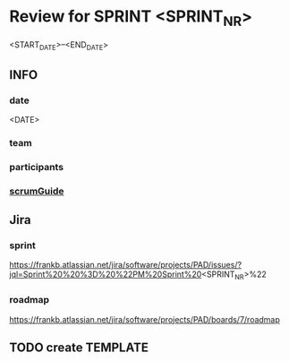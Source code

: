 * Review for SPRINT <SPRINT_NR>
<START_DATE>--<END_DATE>
** INFO
*** date
<DATE>
*** team
*** participants
*** [[file:../scrumGuide.org::*Sprint Review][scrumGuide]]
** Jira
*** sprint
https://frankb.atlassian.net/jira/software/projects/PAD/issues/?jql=Sprint%20%20%3D%20%22PM%20Sprint%20<SPRINT_NR>%22
*** roadmap
https://frankb.atlassian.net/jira/software/projects/PAD/boards/7/roadmap
** TODO create TEMPLATE
